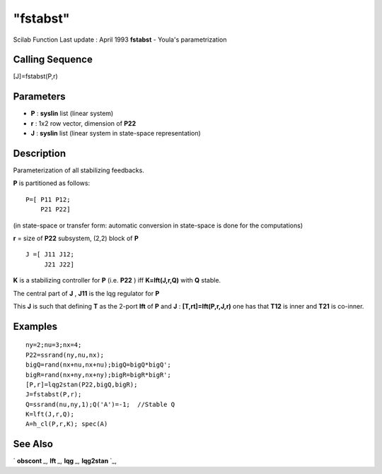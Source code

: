 ====
"fstabst"
====

Scilab Function Last update : April 1993
**fstabst** - Youla's parametrization



Calling Sequence
~~~~~~~~~~~~~~~~

[J]=fstabst(P,r)




Parameters
~~~~~~~~~~


+ **P** : **syslin** list (linear system)
+ **r** : 1x2 row vector, dimension of **P22**
+ **J** : **syslin** list (linear system in state-space
  representation)




Description
~~~~~~~~~~~

Parameterization of all stabilizing feedbacks.

**P** is partitioned as follows:


::

    
    
    P=[ P11 P12;
        P21 P22]  
       
        


(in state-space or transfer form: automatic conversion in state-space
is done for the computations)

**r** = size of **P22** subsystem, (2,2) block of **P**


::

    
    
              J =[ J11 J12;
                   J21 J22]
       
        


**K** is a stabilizing controller for **P** (i.e. **P22** ) iff
**K=lft(J,r,Q)** with **Q** stable.

The central part of **J** , **J11** is the lqg regulator for **P**

This **J** is such that defining **T** as the 2-port **lft** of **P**
and **J** : **[T,rt]=lft(P,r,J,r)** one has that **T12** is inner and
**T21** is co-inner.



Examples
~~~~~~~~


::

    
    
    ny=2;nu=3;nx=4;
    P22=ssrand(ny,nu,nx);
    bigQ=rand(nx+nu,nx+nu);bigQ=bigQ*bigQ';
    bigR=rand(nx+ny,nx+ny);bigR=bigR*bigR';
    [P,r]=lqg2stan(P22,bigQ,bigR);
    J=fstabst(P,r);
    Q=ssrand(nu,ny,1);Q('A')=-1;  //Stable Q
    K=lft(J,r,Q);
    A=h_cl(P,r,K); spec(A)
     
      




See Also
~~~~~~~~

` **obscont** `_,` **lft** `_,` **lqg** `_,` **lqg2stan** `_,

.. _
      : ://./robust/../control/obscont.htm
.. _
      : ://./robust/../control/lqg2stan.htm
.. _
      : ://./robust/lft.htm
.. _
      : ://./robust/../control/lqg.htm


